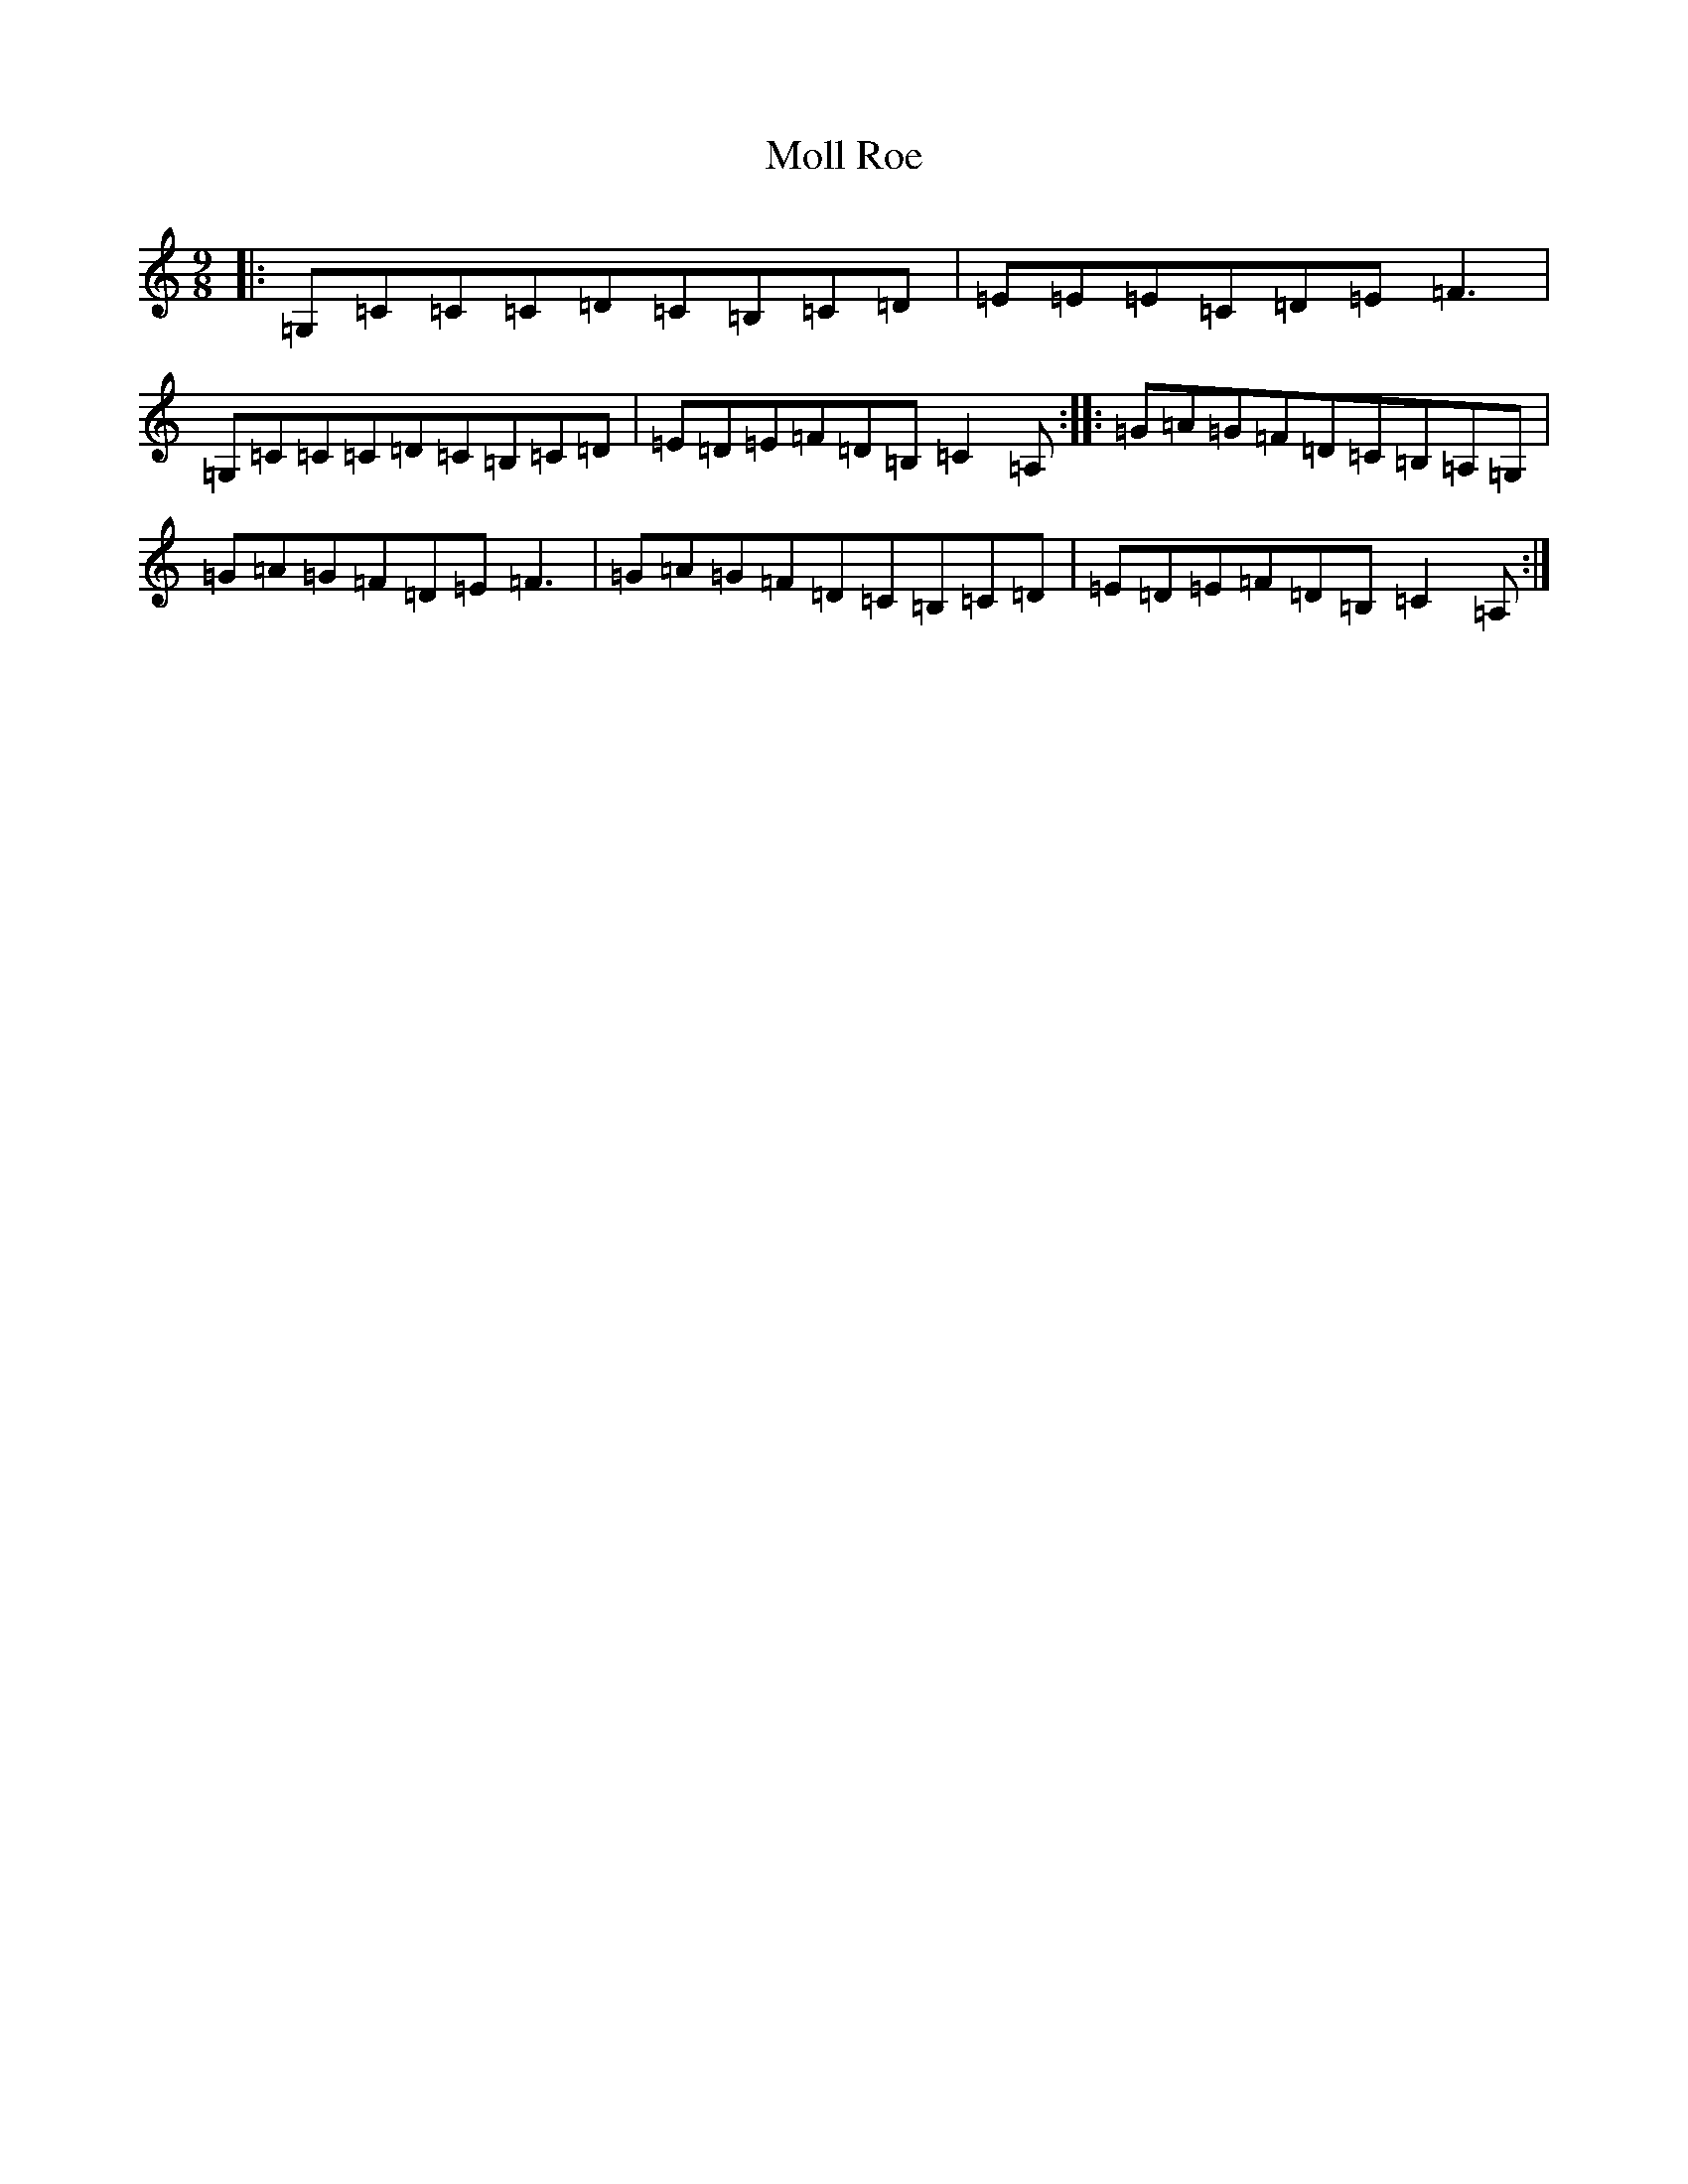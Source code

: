 X: 13256
T: Moll Roe
S: https://thesession.org/tunes/527#setting993
Z: G Major
R: slip jig
M: 9/8
L: 1/8
K: C Major
|:=G,=C=C=C=D=C=B,=C=D|=E=E=E=C=D=E=F3|=G,=C=C=C=D=C=B,=C=D|=E=D=E=F=D=B,=C2=A,:||:=G=A=G=F=D=C=B,=A,=G,|=G=A=G=F=D=E=F3|=G=A=G=F=D=C=B,=C=D|=E=D=E=F=D=B,=C2=A,:|